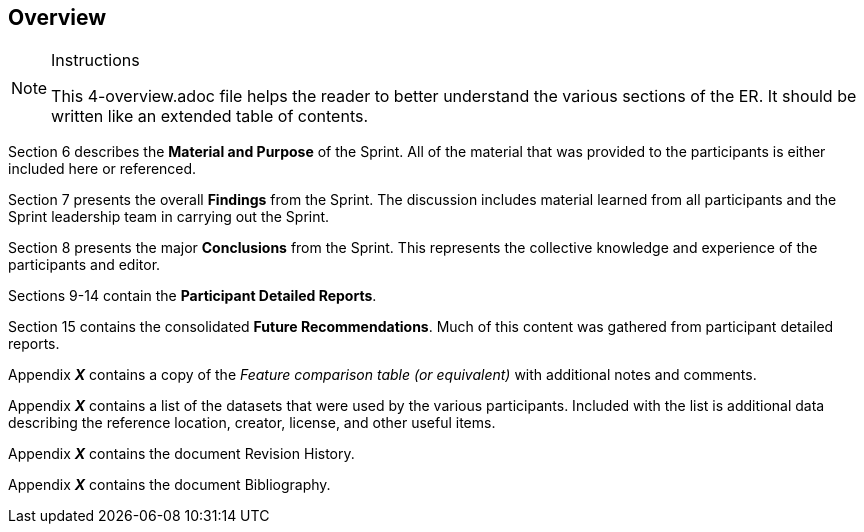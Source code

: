 [[Overview]]
== Overview

[NOTE]
.Instructions
====
This 4-overview.adoc file helps the reader to better understand the various sections of the ER. It should be written like an extended table of contents.
====


Section 6 describes the **Material and Purpose** of the Sprint. All of the material that was provided to the participants is either included here or referenced.

Section 7 presents the overall **Findings** from the Sprint. The discussion includes material learned from all participants and the Sprint leadership team in carrying out the Sprint.

Section 8 presents the major **Conclusions** from the Sprint. This represents the collective knowledge and experience of the participants and editor.

Sections 9-14 contain the **Participant Detailed Reports**.

Section 15 contains the consolidated **Future Recommendations**. Much of this content was gathered from participant detailed reports.

Appendix _**X**_ contains a copy of the _Feature comparison table (or equivalent)_ with additional notes and comments.

Appendix _**X**_ contains a list of the datasets that were used by the various participants. Included with the list is additional data describing the reference location, creator, license, and other useful items.

Appendix _**X**_ contains the document Revision History.

Appendix _**X**_ contains the document Bibliography.


